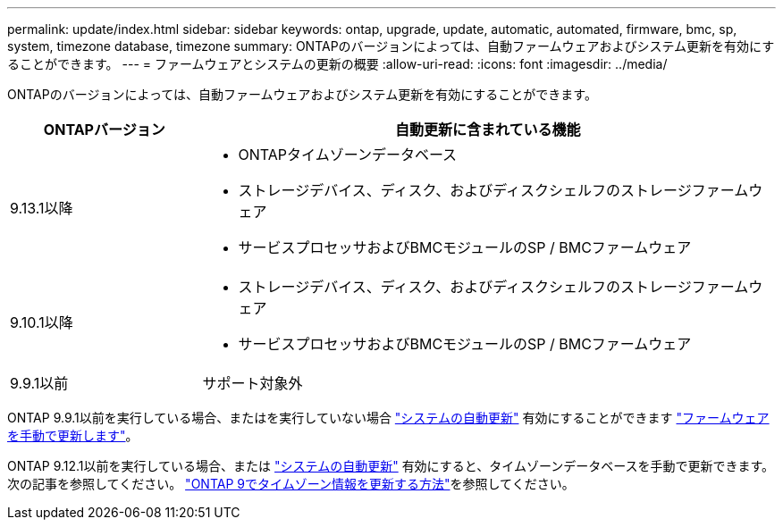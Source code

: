 ---
permalink: update/index.html 
sidebar: sidebar 
keywords: ontap, upgrade, update, automatic, automated, firmware, bmc, sp, system, timezone database, timezone 
summary: ONTAPのバージョンによっては、自動ファームウェアおよびシステム更新を有効にすることができます。 
---
= ファームウェアとシステムの更新の概要
:allow-uri-read: 
:icons: font
:imagesdir: ../media/


[role="lead"]
ONTAPのバージョンによっては、自動ファームウェアおよびシステム更新を有効にすることができます。

[cols="25,75"]
|===
| ONTAPバージョン | 自動更新に含まれている機能 


| 9.13.1以降  a| 
* ONTAPタイムゾーンデータベース
* ストレージデバイス、ディスク、およびディスクシェルフのストレージファームウェア
* サービスプロセッサおよびBMCモジュールのSP / BMCファームウェア




| 9.10.1以降  a| 
* ストレージデバイス、ディスク、およびディスクシェルフのストレージファームウェア
* サービスプロセッサおよびBMCモジュールのSP / BMCファームウェア




| 9.9.1以前 | サポート対象外 
|===
ONTAP 9.9.1以前を実行している場合、またはを実行していない場合 link:enable-automatic-updates-task.html["システムの自動更新"] 有効にすることができます link:firmware-task.html["ファームウェアを手動で更新します"]。

ONTAP 9.12.1以前を実行している場合、または link:enable-automatic-updates-task.html["システムの自動更新"] 有効にすると、タイムゾーンデータベースを手動で更新できます。  次の記事を参照してください。 link:https://kb.netapp.com/Advice_and_Troubleshooting/Data_Storage_Software/ONTAP_OS/How_to_update_time_zone_information_in_ONTAP_9["ONTAP 9でタイムゾーン情報を更新する方法"^]を参照してください。
